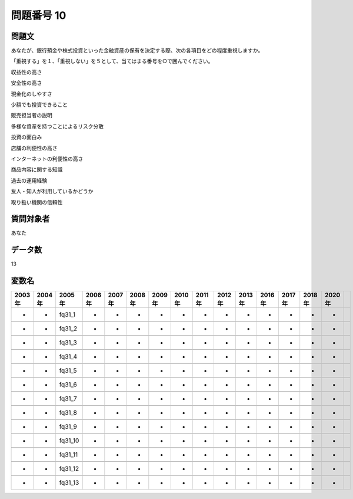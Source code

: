 ====================================================================================================
問題番号 10
====================================================================================================



.. rst-class:: question
問題文
==================


あなたが、銀行預金や株式投資といった金融資産の保有を決定する際、次の各項目をどの程度重視しますか。

「重視する」を１、「重視しない」を５として、当てはまる番号を○で囲んでください。

収益性の高さ





安全性の高さ





現金化のしやすさ





少額でも投資できること





販売担当者の説明





多様な資産を持つことによるリスク分散





投資の面白み





店舗の利便性の高さ





インターネットの利便性の高さ





商品内容に関する知識





過去の運用経験





友人・知人が利用しているかどうか





取り扱い機関の信頼性





.. rst-class:: target
質問対象者
==================

あなた




.. rst-class:: question
データ数
==================


13




.. rst-class:: value_name
変数名
==================

.. csv-table::
   :header: 2003年 ,2004年 ,2005年 ,2006年 ,2007年 ,2008年 ,2009年 ,2010年 ,2011年 ,2012年 ,2013年 ,2016年 ,2017年 ,2018年 ,2020年

     -,  -,   fq31_1,  -,  -,  -,  -,  -,  -,  -,  -,  -,  -,  -,  -,

     -,  -,   fq31_2,  -,  -,  -,  -,  -,  -,  -,  -,  -,  -,  -,  -,

     -,  -,   fq31_3,  -,  -,  -,  -,  -,  -,  -,  -,  -,  -,  -,  -,

     -,  -,   fq31_4,  -,  -,  -,  -,  -,  -,  -,  -,  -,  -,  -,  -,

     -,  -,   fq31_5,  -,  -,  -,  -,  -,  -,  -,  -,  -,  -,  -,  -,

     -,  -,   fq31_6,  -,  -,  -,  -,  -,  -,  -,  -,  -,  -,  -,  -,

     -,  -,   fq31_7,  -,  -,  -,  -,  -,  -,  -,  -,  -,  -,  -,  -,

     -,  -,   fq31_8,  -,  -,  -,  -,  -,  -,  -,  -,  -,  -,  -,  -,

     -,  -,   fq31_9,  -,  -,  -,  -,  -,  -,  -,  -,  -,  -,  -,  -,

     -,  -,  fq31_10,  -,  -,  -,  -,  -,  -,  -,  -,  -,  -,  -,  -,

     -,  -,  fq31_11,  -,  -,  -,  -,  -,  -,  -,  -,  -,  -,  -,  -,

     -,  -,  fq31_12,  -,  -,  -,  -,  -,  -,  -,  -,  -,  -,  -,  -,

     -,  -,  fq31_13,  -,  -,  -,  -,  -,  -,  -,  -,  -,  -,  -,  -,
